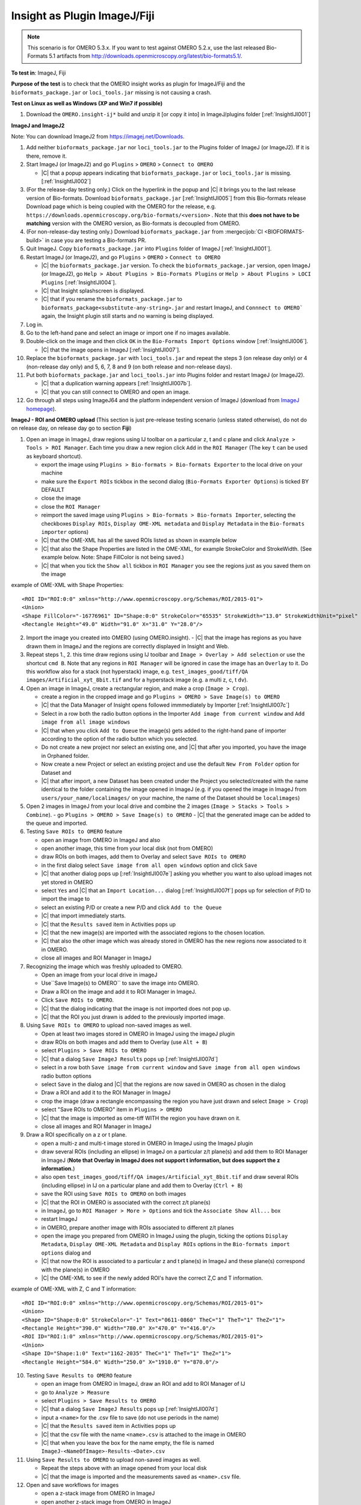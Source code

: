 Insight as Plugin ImageJ/Fiji
==============================


.. note::
  This scenario is for OMERO 5.3.x. If you want to test against OMERO
  5.2.x, use the last released Bio-Formats 5.1 artifacts from
  http://downloads.openmicroscopy.org/latest/bio-formats5.1/.


**To test in**: ImageJ, Fiji

**Purpose of the test** is to check that the OMERO insight works as plugin for ImageJ/Fiji and the ``bioformats_package.jar`` or ``loci_tools.jar`` missing is not causing a crash.

**Test on Linux as well as Windows (XP and Win7 if possible)**

#. Download the ``OMERO.insight-ij*`` build and unzip it [or copy it into] in ImageJ/plugins folder [:ref:`InsightIJI001`]

**ImageJ and ImageJ2**

Note: You can download ImageJ2 from https://imagej.net/Downloads.

#. Add neither ``bioformats_package.jar`` nor ``loci_tools.jar`` to the Plugins folder of ImageJ (or ImageJ2). If it is there, remove it.


#. Start ImageJ (or ImageJ2) and go ``Plugins`` > ``OMERO`` > ``Connect to OMERO``

   - |C| that a popup appears indicating that ``bioformats_package.jar`` or ``loci_tools.jar`` is missing.[:ref:`InsightIJI002`]

#. (For the release-day testing only.) Click on the hyperlink in the popup and |C| it brings you to the last release version of Bio-formats. Download ``bioformats_package.jar`` [:ref:`InsightIJI005`] from this Bio-formats release Download page which is being coupled with the OMERO for the release, e.g. ``https://downloads.openmicroscopy.org/bio-formats/<version>`` . Note that this **does not have to be matching** version with the OMERO version, as Bio-formats is decoupled from OMERO. 

   

#. (For non-release-day testing only.) Download ``bioformats_package.jar`` from :mergecijob:`CI <BIOFORMATS-build>` in case you are testing a Bio-formats PR.

   

#. Quit ImageJ. Copy ``bioformats_package.jar`` into ``Plugins`` folder of ImageJ [:ref:`InsightIJI001`].



#. Restart ImageJ (or ImageJ2), and go ``Plugins`` > ``OMERO`` > ``Connect to OMERO``


   - |C| the ``bioformats_package.jar`` version. To check the ``bioformats_package.jar`` version, open ImageJ (or ImageJ2), go ``Help > About Plugins > Bio-Formats Plugins`` or ``Help > About Plugins > LOCI Plugins``  [:ref:`InsightIJI004`].
   - |C| that Insight splashscreen is displayed.
   - |C| that if you rename the ``bioformats_package.jar`` to ``bioformats_package<substitute-any-string>.jar`` and restart ImageJ, and ``Connnect to OMERO``` again, the Insight plugin still starts and no warning is being displayed.

#. Log in.

#. Go to the left-hand pane and select an image or import one if no images available.

#. Double-click on the image and then click ``OK`` in the ``Bio-Formats Import Options`` window [:ref:`InsightIJI006`].

   - |C| that the image opens in ImageJ [:ref:`InsightIJI007`].

#. Replace the ``bioformats_package.jar`` with ``loci_tools.jar`` and repeat the steps 3 (on release day only) or 4 (non-release day only) and 5, 6, 7, 8 and 9 (on both release and non-release days). 

#. Put both ``bioformats_package.jar`` and ``loci_tools.jar`` into Plugins folder and restart ImageJ (or ImageJ2). 

   - |C| that a duplication warning appears [:ref:`InsightIJI007b`].
   - |C| that you can still connect to OMERO and open an image.

#. Go through all steps using ImageJ64 and the platform independent version of ImageJ (download from `ImageJ homepage <http://rsbweb.nih.gov/ij/download.html>`_).


**ImageJ - ROI and OMERO upload**
(This section is just pre-release testing scenario (unless stated otherwise), do not do on release day, on release day go to section **Fiji**)

#. Open an image in ImageJ, draw regions using IJ toolbar on a particular z, t and c plane and click ``Analyze > Tools > ROI Manager``. Each time you draw a new region click ``Add`` in the ``ROI Manager`` (The key ``t`` can be used as keyboard shortcut).

   - export the image using ``Plugins > Bio-formats > Bio-formats Exporter`` to the local drive on your machine
   - make sure the ``Export ROIs`` tickbox in the second dialog (``Bio-Formats Exporter Options``) is ticked BY DEFAULT
   - close the image
   - close the ``ROI Manager``
   - reimport the saved image using ``Plugins > Bio-formats > Bio-formats Importer``, selecting the checkboxes ``Display ROIs``, ``Display OME-XML metadata`` and ``Display Metadata`` in the ``Bio-formats importer`` options)
   - |C| that the OME-XML has all the saved ROIs listed as shown in example below
   - |C| that also the Shape Properties are listed in the OME-XML, for example StrokeColor and StrokeWidth. (See example below. Note: Shape FillColor is not being saved.)
   - |C| that when you tick the ``Show all`` tickbox in ``ROI Manager`` you see the regions just as you saved them on the image

example of OME-XML with Shape Properties::

      <ROI ID="ROI:0:0" xmlns="http://www.openmicroscopy.org/Schemas/ROI/2015-01">
      <Union>
      <Shape FillColor="-16776961" ID="Shape:0:0" StrokeColor="65535" StrokeWidth="13.0" StrokeWidthUnit="pixel" Text="0001-0052-0076" TheC="0" TheT="0" TheZ="0">
      <Rectangle Height="49.0" Width="91.0" X="31.0" Y="28.0"/>

  


 
2. Import the image you created into OMERO (using OMERO.insight).
   - |C| that the image has regions as you have drawn them in ImageJ and the regions are correctly displayed in Insight and Web.

3. Repeat steps 1., 2. this time draw regions using IJ toolbar and ``Image > Overlay > Add selection`` or use the shortcut ``cmd B``. Note that any regions in ``ROI Manager`` will be ignored in case the image has an ``Overlay`` to it. Do this workflow also for a stack (not hyperstack) image, e.g. ``test_images_good/tiff/QA images/Artificial_xyt_8bit.tif`` and for a hyperstack image (e.g. a multi z, c, t ``dv``).

4. Open an image in ImageJ, create a rectangular region, and make a crop (``Image > Crop``). 
   
   - create a region in the cropped image and go ``Plugins > OMERO > Save Image(s) to OMERO``
   - |C| that the Data Manager of Insight opens followed immmediately by Importer  [:ref:`InsightIJI007c`]
   - Select in a row both the radio button options in the Importer ``Add image from current window`` and ``Add image from all image windows``
   - |C| that when you click ``Add to Queue`` the image(s) gets added to the right-hand pane of importer according to the option of the radio button which you selected.
   - Do not create a new project nor select an existing one, and |C| that after you imported, you have the image in Orphaned folder.
   - Now create a new Project or select an existing project and use the default ``New From Folder`` option for Dataset and 
   - |C| that after import, a new Dataset has been created under the Project you selected/created with the name identical to the folder containing the image opened in ImageJ (e.g. if you opened the image in ImageJ from ``users/your_name/localimages/`` on your machine, the name of the Dataset should be ``localimages``)

#. Open 2 images in ImageJ from your local drive and combine the 2 images (``Image > Stacks > Tools > Combine``).
   - go ``Plugins > OMERO > Save Image(s) to OMERO``
   - |C| that the generated image can be added to the queue and imported.


#. Testing ``Save ROIs to OMERO`` feature

   - open an image from OMERO in ImageJ and also
   - open another image, this time from your local disk (not from OMERO)
   - draw ROIs on both images, add them to Overlay and select ``Save ROIs to OMERO`` 
   - in the first dialog select ``Save image from all open windows`` option and click ``Save``
   - |C| that another dialog pops up  [:ref:`InsightIJI007e`] asking you whether you want to also upload images not yet stored in OMERO
   - select ``Yes`` and |C| that an ``Import Location...`` dialog  [:ref:`InsightIJI007f`] pops up for selection of P/D to import the image to
   - select an existing P/D or create a new P/D and click ``Add to the Queue``
   - |C| that import immediately starts. 
   - |C| that the ``Results saved`` item in Activities pops up
   - |C| that the new image(s) are imported with the associated regions to the chosen location.
   - |C| that also the other image which was already stored in OMERO has the new regions now associated to it in OMERO.
   - close all images and ROI Manager in ImageJ


#.  Recognizing the image which was freshly uploaded to OMERO.
 
    - Open an image from your local drive in imageJ
    - Use``Save Image(s) to OMERO``  to save the image into OMERO.
    - Draw a ROI on the image and add it to ROI Manager in ImageJ.
    - Click ``Save ROIs to OMERO``.
    - |C| that the dialog indicating that the image is not imported does not pop up. 
    - |C| that the ROI you just drawn is added to the previously imported image.

#. Using ``Save ROIs to OMERO`` to upload non-saved images as well.


   - Open at least two images stored in OMERO in ImageJ using the imageJ plugin
   - draw ROIs on both images and add them to Overlay (use ``Alt + B``)
   - select ``Plugins > Save ROIs to OMERO``
   - |C| that a dialog ``Save ImageJ Results`` pops up  [:ref:`InsightIJI007d`]
   - select in a row both ``Save image from current window`` and ``Save image from all open windows`` radio button options
   - select ``Save`` in the dialog and |C| that the regions are now saved in OMERO as chosen in the dialog
   - Draw a ROI and add it to the ROI Manager in ImageJ
   - crop the image (draw a rectangle encompassing the region you have just drawn and select ``Image > Crop``)
   - select "Save ROIs to OMERO" item in ``Plugins > OMERO``
   - |C| that the image is imported as ome-tiff WITH the region you have drawn on it.
   - close all images and ROI Manager in ImageJ



#. Draw a ROI specifically on a z or t plane.

   - open a multi-z and multi-t image stored in OMERO in ImageJ using the ImageJ plugin
   - draw several ROIs (including an ellipse) in ImageJ on a particular z/t plane(s) and add them to ROI Manager in ImageJ (**Note that Overlay in ImageJ does not support t information, but does support the z information.**)
   - also open ``test_images_good/tiff/QA images/Artificial_xyt_8bit.tif`` and draw several ROIs (including ellipse) in IJ on a particular plane and add them to Overlay (``Ctrl + B``)
   - save the ROI using ``Save ROIs to OMERO`` on both images
   - |C| that the ROI in OMERO is associated with the correct z/t plane(s)
   - in ImageJ, go to ``ROI Manager > More > Options`` and tick the ``Associate Show All...`` box
   - restart ImageJ
   - in OMERO, prepare another image with ROIs associated to different z/t planes 
   - open the image you prepared from OMERO in ImageJ using the plugin, ticking the options ``Display Metadata``, ``Display OME-XML Metadata`` and ``Display ROIs`` options in the ``Bio-formats import options`` dialog and 
   - |C| that now the ROI is associated to a particular z and t plane(s) in ImageJ and these plane(s) correspond with the plane(s) in OMERO
   - |C| the OME-XML to see if the newly added ROI's have the correct Z,C and T information.   

example of OME-XML with Z, C and T information::

      <ROI ID="ROI:0:0" xmlns="http://www.openmicroscopy.org/Schemas/ROI/2015-01">
      <Union>
      <Shape ID="Shape:0:0" StrokeColor="-1" Text="0611-0860" TheC="1" TheT="1" TheZ="1">
      <Rectangle Height="390.0" Width="780.0" X="470.0" Y="416.0"/>
      <ROI ID="ROI:1:0" xmlns="http://www.openmicroscopy.org/Schemas/ROI/2015-01">
      <Union>
      <Shape ID="Shape:1:0" Text="1162-2035" TheC="1" TheT="1" TheZ="1">
      <Rectangle Height="584.0" Width="250.0" X="1910.0" Y="870.0"/>


10. Testing ``Save Results to OMERO`` feature

    - open an image from OMERO in ImageJ, draw an ROI and add to ROI Manager of IJ
    - go to ``Analyze > Measure``
    - select ``Plugins > Save Results to OMERO``
    - |C| that a dialog ``Save ImageJ Results`` pops up  [:ref:`InsightIJI007d`]
    - input a ``<name>`` for the .csv file to save (do not use periods in the name)
    - |C| that the ``Results saved`` item in Activities pops up
    - |C| that the csv file with the name ``<name>.csv`` is attached to the image in OMERO
    - |C| that when you leave the box for the name empty, the file is named ``ImageJ-<NameOfImage>-Results-<Date>.csv``

11. Using ``Save Results to OMERO`` to upload non-saved images as well.

    - Repeat the steps above with an image opened from your local disk
    - |C| that the image is imported and the measurements saved as ``<name>.csv`` file.

12. Open and save workflows for images

    - open a z-stack image from OMERO in ImageJ
    - open another z-stack image from OMERO in ImageJ
    - go in IJ ``Image > Stacks > Tools > Concatenate...``
    - ``Upload and Save to OMERO`` the resulting image
    - |C| that the concatenated image has been imported successfully

13. MIF workflows

    - in ImageJ, using Bio-Formats Importer, open ``test_images_good/leica-liff/Beta Catenin.lif``
    - select ``Select All`` in the popup window and click OK
    - 5 images should be open
    - draw a region on 3 of the images, adding it to Overlay every time
    - use ``Save image(s) to OMERO`` to upload the MIF and ROIs to OMERO
    - select in a row ``Add images from current window`` and ``Add images from All open window`` to test both workflows
    - |C| that in both cases, you have the whole MIF imported 1x with each ROI associated with the image you have drawn it on in ImageJ

**Fiji**

#. Start Fiji

#. Go ``Help`` > ``Update Fiji`` -> the update process will start. Restart Fiji and

   - |C| that you have the last release version of Bio-formats. To check the Bio-Formats version, go ``Help > About Plugins > LOCI Plugins`` [:ref:`InsightIJI004`]. Note that this **does not have to be matching** version with the OMERO version, as Bio-formats are decoupled from OMERO. 


#. Add the ``OMERO.insight-ij*`` plugin to the ``Plugins`` folder of Fiji - on Mac, use rigth-click on Fiji icon & ``Show package content`` [:ref:`InsightIJI003`] to get to ``Plugins`` 

#. Restart Fiji

#. Go ``Plugins`` > ``OMERO`` > ``Connect to OMERO``

   - |C| that Insight splashscreen is displayed.

#. Log in.

#. Go to the left-hand pane and select an image or import one if no images available.


#. Double-click on the image and then click ``OK`` in the ``Bio-Formats Import Options`` window [:ref:`InsightIJI006`].

   - |C| that the image opens in Fiji.


**Note**  that during the update, there might be a problem with the class ``org.joda.time.Instant`` which can be found here:

::

    /Applications/Fiji.app/jars/jruby.jar
    /Applications/Fiji.app/jars/loci_tools.jar
    /Applications/Fiji.app/plugins/OMERO.insight-ij-5.0.0-rc1-ice35-b10/libs/joda-time.jar


The warning looks as follows:

::

    WARNING: multiple locations found! java.lang.NoSuchMethodError: org.joda.time.Instant.parse(Ljava/lang/String;Lorg/joda/time/format/DateTimeFormatter;)Lorg/joda/time/Instant;

**Solution**: Delete the ``jruby.jar``.







.. _InsightIJI001:
.. figure:: /images/testing_scenarios/InsightasPluginImageJFiji/001.png
   :align: center

   InsightIJI001 


|
|
|
|
|
|
|
|
|
|
|
|
|
|
|
|
|
|
|
|
|
|
|
|
|
|
|
|


.. _InsightIJI002:
.. figure:: /images/testing_scenarios/InsightasPluginImageJFiji/002.png
   :align: center

   InsightIJI002


|
|
|
|
|
|
|
|
|
|
|
|
|
|
|
|
|
|
|
|
|
|
|
|
|
|
|
|
|


.. _InsightIJI003:
.. figure:: /images/testing_scenarios/InsightasPluginImageJFiji/003.png
   :align: center

   InsightIJI003


|
|
|
|
|
|
|
|
|
|
|
|
|
|
|
|
|
|
|
|
|
|
|
|


.. _InsightIJI004:
.. figure:: /images/testing_scenarios/InsightasPluginImageJFiji/004.png
   :align: center

   InsightIJI004


|
|
|
|
|
|
|
|
|
|
|
|
|
|
|
|
|
|
|
|
|
|
|
|
|


.. _InsightIJI005:
.. figure:: /images/testing_scenarios/InsightasPluginImageJFiji/005.png
   :align: center

   InsightIJI005


|
|
|
|
|
|
|
|
|
|
|
|
|
|
|
|
|
|
|
|
|
|
|
|
|


.. _InsightIJI006:
.. figure:: /images/testing_scenarios/InsightasPluginImageJFiji/006.png
   :align: center

   InsightIJI006


|
|
|
|
|
|
|
|
|
|
|
|
|
|
|
|
|
|
|
|
|
|
|
|


.. _InsightIJI007:
.. figure:: /images/testing_scenarios/InsightasPluginImageJFiji/007.png
   :align: center

   InsightIJI007


|
|
|
|
|
|
|
|
|
|
|
|
|
|
|
|
|
|
|
|
|
|
|
|
|
|
|
|
|
|


.. _InsightIJI007b:
.. figure:: /images/testing_scenarios/InsightasPluginImageJFiji/007b.png
   :align: center

   InsightIJI007b


|
|
|
|
|
|
|
|
|
|
|
|
|
|
|
|
|
|
|
|
|
|
|
|
|
|
|
|
|
|
|
|
|


.. _InsightIJI007c:
.. figure:: /images/testing_scenarios/InsightasPluginImageJFiji/007c.png
   :align: center

   InsightIJI007c


|
|
|
|
|
|
|
|
|
|
|
|
|
|
|
|
|
|
|
|
|
|
|
|
|
|
|
|
|
|
|


.. _InsightIJI007d:
.. figure:: /images/testing_scenarios/InsightasPluginImageJFiji/007d.png
   :align: center

   InsightIJI007d


|
|
|
|
|
|
|
|
|
|
|
|
|
|
|
|
|
|
|
|
|
|
|
|
|
|
|
|
|
|
|
|
|


.. _InsightIJI007e:
.. figure:: /images/testing_scenarios/InsightasPluginImageJFiji/007e.png
   :align: center

   InsightIJI007e


|
|
|
|
|
|
|
|
|
|
|
|
|
|
|
|
|
|
|
|
|
|
|
|
|
|
|
|
|
|


.. _InsightIJI007f:
.. figure:: /images/testing_scenarios/InsightasPluginImageJFiji/007f.png
   :align: center

   InsightIJI007f


|
|
|
|
|
|
|
|
|
|
|
|
|
|
|
|
|
|
|
|
|
|
|
|
|
|
|
|
|
|
|
|
|


.. _InsightIJI008:
.. figure:: /images/testing_scenarios/InsightasPluginImageJFiji/008.png
   :align: center

   InsightIJI008


|
|
|
|
|
|
|
|
|

|
|
|
|
|
|
|
|


.. _InsightIJI008b:
.. figure:: /images/testing_scenarios/InsightasPluginImageJFiji/008b.png
   :align: center

   InsightIJI008b


|
|
|
|
|
|
|

|
|
|
|
|
|
|
|
|
|


.. _InsightIJI009:
.. figure:: /images/testing_scenarios/InsightasPluginImageJFiji/009.png
   :align: center

   InsightIJI009


|
|
|
|
|
|
|
|
|



